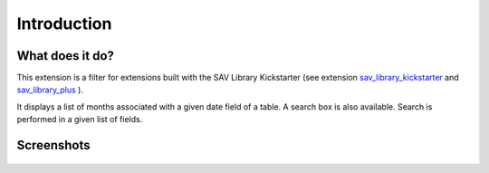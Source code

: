 .. ==================================================
.. FOR YOUR INFORMATION
.. --------------------------------------------------
.. -*- coding: utf-8 -*- with BOM.
.. ==================================================
.. DEFINE SOME TEXTROLES
.. --------------------------------------------------
.. role::   underline
.. role::   typoscript(code)
.. role::   ts(typoscript)
   :class:  typoscript
.. role::   php(code)


Introduction
============

What does it do?
----------------

This extension is a filter for extensions built with the SAV Library
Kickstarter (see extension `sav\_library\_kickstarter <http://typo3.or
g/extensions/repository/view/sav_library_kickstarter>`_ and
`sav\_library\_plus
<http://typo3.org/extensions/repository/view/sav_library_plus>`_ ).

It displays a list  of months associated with a given date field of a table. 
A search box is also available. Search is performed in a given list of fields.

Screenshots
-----------

.. figure:: ../Images/ScreenshotsExtensionInFrontEnd.png


